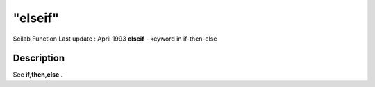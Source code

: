 ====
"elseif"
====

Scilab Function Last update : April 1993
**elseif** - keyword in if-then-else



Description
~~~~~~~~~~~

See **if,then,else** .



